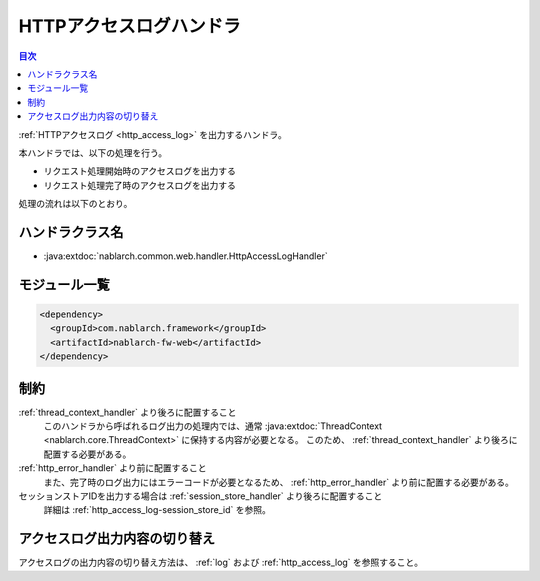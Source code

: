 .. _http_access_log_handler:

HTTPアクセスログハンドラ
==================================================
.. contents:: 目次
  :depth: 3
  :local:

:ref:`HTTPアクセスログ <http_access_log>` を出力するハンドラ。

本ハンドラでは、以下の処理を行う。

* リクエスト処理開始時のアクセスログを出力する
* リクエスト処理完了時のアクセスログを出力する

処理の流れは以下のとおり。

.. image:: ../images/HttpAccessLogHandler/flow.png

ハンドラクラス名
--------------------------------------------------
* :java:extdoc:`nablarch.common.web.handler.HttpAccessLogHandler`

モジュール一覧
--------------------------------------------------
.. code-block:: xml

  <dependency>
    <groupId>com.nablarch.framework</groupId>
    <artifactId>nablarch-fw-web</artifactId>
  </dependency>

制約
--------------------------------------------------

:ref:`thread_context_handler` より後ろに配置すること
  このハンドラから呼ばれるログ出力の処理内では、通常 :java:extdoc:`ThreadContext <nablarch.core.ThreadContext>` に保持する内容が必要となる。
  このため、 :ref:`thread_context_handler` より後ろに配置する必要がある。

:ref:`http_error_handler` より前に配置すること
  また、完了時のログ出力にはエラーコードが必要となるため、 :ref:`http_error_handler` より前に配置する必要がある。

セッションストアIDを出力する場合は :ref:`session_store_handler` より後ろに配置すること
  詳細は :ref:`http_access_log-session_store_id` を参照。

アクセスログ出力内容の切り替え
--------------------------------------------------

アクセスログの出力内容の切り替え方法は、 :ref:`log` および :ref:`http_access_log` を参照すること。
